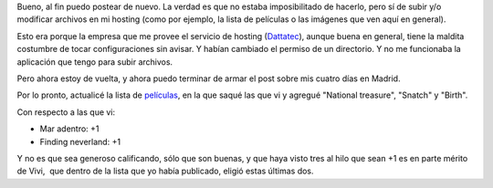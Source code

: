 .. title: Duro y parejo con el cine
.. date: 2005-03-14 09:47:17
.. tags: cine, películas, Dattatec

Bueno, al fin puedo postear de nuevo. La verdad es que no estaba imposibilitado de hacerlo, pero sí de subir y/o modificar archivos en mi hosting (como por ejemplo, la lista de películas o las imágenes que ven aquí en general).

Esto era porque la empresa que me provee el servicio de hosting (`Dattatec <http://ar.dattatec.com/>`_), aunque buena en general, tiene la maldita costumbre de tocar configuraciones sin avisar. Y habían cambiado el permiso de un directorio. Y no me funcionaba la aplicación que tengo para subir archivos.

Pero ahora estoy de vuelta, y ahora puedo terminar de armar el post sobre mis cuatro días en Madrid.

Por lo pronto, actualicé la lista de `películas <http://www.taniquetil.com.ar/facundo/bdvfiles/peliculas.html>`_, en la que saqué las que vi y agregué "National treasure", "Snatch" y "Birth".

Con respecto a las que vi:

- Mar adentro: +1

- Finding neverland: +1

Y no es que sea generoso calificando, sólo que son buenas, y que haya visto tres al hilo que sean +1 es en parte mérito de Vivi,  que dentro de la lista que yo había publicado, eligió estas últimas dos.
